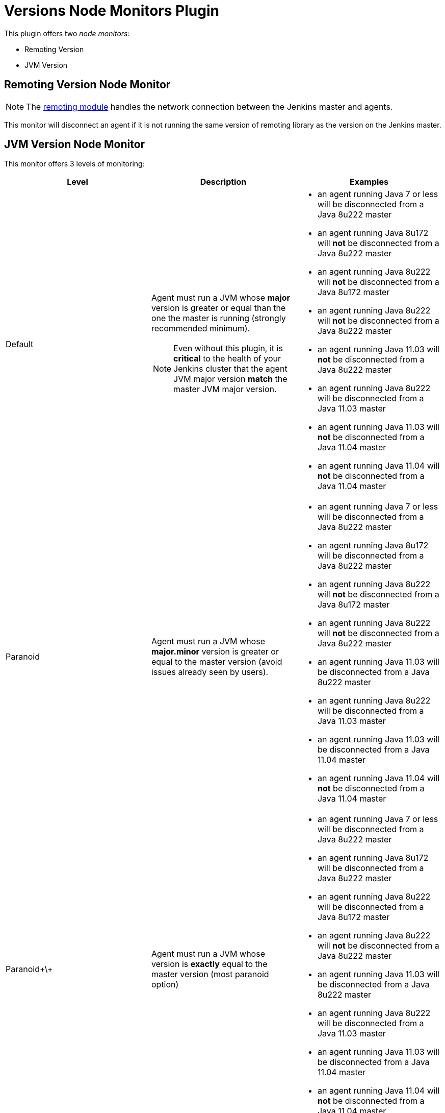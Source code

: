 = Versions Node Monitors Plugin

This plugin offers two _node monitors_:

* Remoting Version
* JVM Version

== Remoting Version Node Monitor

NOTE: The link:https://github.com/jenkinsci/remoting/blob/master/README.md[remoting module] handles the network connection between the Jenkins master and agents.

This monitor will disconnect an agent if it is not running the same version of remoting library as the version on the Jenkins master.

== JVM Version Node Monitor

This monitor offers 3 levels of monitoring:

[cols="3", options="header,border"]
|===
| Level
| Description
| Examples

| Default
a| Agent must run a JVM whose **major** version is greater or equal than the one the master is running (strongly recommended minimum).

NOTE: Even without this plugin, it is **critical** to the health of your Jenkins cluster that the agent JVM major version **match** the master JVM major version.
a|
* an agent running Java 7 or less will be disconnected from a Java 8u222 master
* an agent running Java 8u172  will **not** be disconnected from a Java 8u222 master
* an agent running Java 8u222  will **not** be disconnected from a Java 8u172 master
* an agent running Java 8u222  will **not** be disconnected from a Java 8u222 master
* an agent running Java 11.03 will **not** be disconnected from a Java 8u222 master
* an agent running Java 8u222 will be disconnected from a Java 11.03 master
* an agent running Java 11.03 will **not** be disconnected from a Java 11.04 master
* an agent running Java 11.04 will **not** be disconnected from a Java 11.04 master

| Paranoid
| Agent must run a JVM whose **major.minor** version is greater or equal to the master version (avoid issues already seen by users).
a|
* an agent running Java 7 or less will be disconnected from a Java 8u222 master
* an agent running Java 8u172  will be disconnected from a Java 8u222 master
* an agent running Java 8u222  will **not** be disconnected from a Java 8u172 master
* an agent running Java 8u222  will **not** be disconnected from a Java 8u222 master
* an agent running Java 11.03 will be disconnected from a Java 8u222 master
* an agent running Java 8u222 will be disconnected from a Java 11.03 master
* an agent running Java 11.03 will be disconnected from a Java 11.04 master
* an agent running Java 11.04 will **not** be disconnected from a Java 11.04 master

| Paranoid\+\+
| Agent must run a JVM whose version is *exactly* equal to the master version (most paranoid option)
a|
* an agent running Java 7 or less will be disconnected from a Java 8u222 master
* an agent running Java 8u172  will be disconnected from a Java 8u222 master
* an agent running Java 8u222  will be disconnected from a Java 8u172 master
* an agent running Java 8u222  will **not** be disconnected from a Java 8u222 master
* an agent running Java 11.03 will be disconnected from a Java 8u222 master
* an agent running Java 8u222 will be disconnected from a Java 11.03 master
* an agent running Java 11.03 will be disconnected from a Java 11.04 master
* an agent running Java 11.04 will **not** be disconnected from a Java 11.04 master

|===
